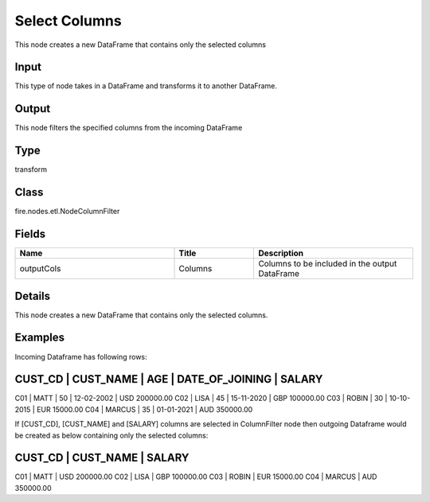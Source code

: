 Select Columns
=========== 

This node creates a new DataFrame that contains only the selected columns

Input
--------------
This type of node takes in a DataFrame and transforms it to another DataFrame.

Output
--------------
This node filters the specified columns from the incoming DataFrame

Type
--------- 

transform

Class
--------- 

fire.nodes.etl.NodeColumnFilter

Fields
--------- 

.. list-table::
      :widths: 10 5 10
      :header-rows: 1

      * - Name
        - Title
        - Description
      * - outputCols
        - Columns
        - Columns to be included in the output DataFrame


Details
-------


This node creates a new DataFrame that contains only the selected columns.


Examples
-------


Incoming Dataframe has following rows:

CUST_CD    |    CUST_NAME    |    AGE    |    DATE_OF_JOINING    |    SALARY
-------------------------------------------------------------------------------------
C01        |    MATT         |    50     |    12-02-2002         |    USD 200000.00
C02        |    LISA         |    45     |    15-11-2020         |    GBP 100000.00
C03        |    ROBIN        |    30     |    10-10-2015         |    EUR 15000.00
C04        |    MARCUS       |    35     |    01-01-2021         |    AUD 350000.00

If [CUST_CD], [CUST_NAME] and [SALARY] columns are selected in ColumnFilter node
then outgoing Dataframe would be created as below containing only the selected columns:

CUST_CD    |    CUST_NAME    |    SALARY
-------------------------------------------------
C01        |    MATT         |    USD 200000.00
C02        |    LISA         |    GBP 100000.00
C03        |    ROBIN        |    EUR 15000.00
C04        |    MARCUS       |    AUD 350000.00
